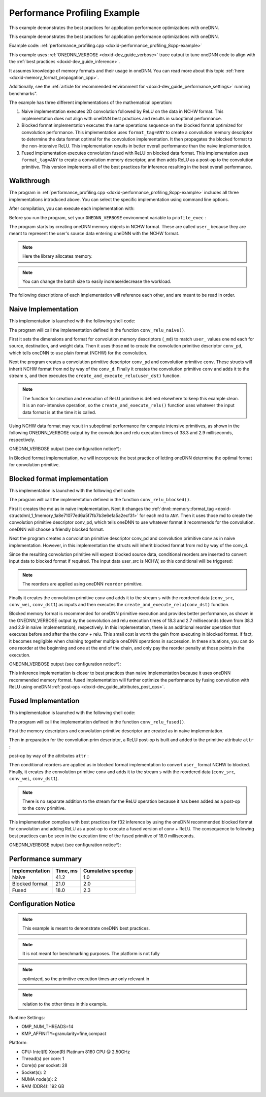 .. index:: pair: page; Performance Profiling Example
.. _doxid-performance_profiling_cpp:

Performance Profiling Example
=============================

This example demonstrates the best practices for application performance optimizations with oneDNN.

This example demonstrates the best practices for application performance optimizations with oneDNN.

Example code: :ref:`performance_profiling.cpp <doxid-performance_profiling_8cpp-example>`

This example uses :ref:`ONEDNN_VERBOSE <doxid-dev_guide_verbose>` trace output to tune oneDNN code to align with the :ref:`best practices <doxid-dev_guide_inference>`.

It assumes knowledge of memory formats and their usage in oneDNN. You can read more about this topic :ref:`here <doxid-memory_format_propagation_cpp>`.

Additionally, see the :ref:`article for recommended environment for <doxid-dev_guide_performance_settings>` running benchmarks".

The example has three different implementations of the mathematical operation:

#. Naive implementation executes 2D convolution followed by ReLU on the data in NCHW format. This implementation does not align with oneDNN best practices and results in suboptimal performance.

#. Blocked format implementation executes the same operations sequence on the blocked format optimized for convolution performance. This implementation uses ``format_tag=ANY`` to create a convolution memory descriptor to determine the data format optimal for the convolution implementation. It then propagates the blocked format to the non-intensive ReLU. This implementation results in better overall performance than the naive implementation.

#. Fused implementation executes convolution fused with ReLU on blocked data format. This implementation uses ``format_tag=ANY`` to create a convolution memory descriptor, and then adds ReLU as a post-op to the convolution primitive. This version implements all of the best practices for inference resulting in the best overall performance.



.. _doxid-performance_profiling_cpp_1performance_profiling_cpp_walkthrough:

Walkthrough
~~~~~~~~~~~

The program in :ref:`performance_profiling.cpp <doxid-performance_profiling_8cpp-example>` includes all three implementations introduced above. You can select the specific implementation using command line options.

After compilation, you can execute each implementation with:

.. ref-code-block:: cpp

	./program.exe [cpu|gpu] [implementation]

Before you run the program, set your ``ONEDNN_VERBOSE`` environment variable to ``profile_exec`` :

.. ref-code-block:: cpp

	export ONEDNN_VERBOSE=profile_exec

The program starts by creating oneDNN memory objects in NCHW format. These are called ``user_`` because they are meant to represent the user's source data entering oneDNN with the NCHW format.

.. ref-code-block:: cpp

	// set dimensions for synthetic data and weights
	const memory::dim BATCH = 128;
	const memory::dim IC = 3, OC = 96;
	const memory::dim IH = 227, KH = 11, OH = 55;
	const memory::dim IW = 227, KW = 11, OW = 55;


.. note:: 

   Here the library allocates memory.
   
   


.. ref-code-block:: cpp

	// create oneDNN memory objects for user's tensors (in nchw and oihw formats)
	auto user_src = memory({{BATCH, IC, IH, IW}, memory::data_type::f32,
	                               memory::format_tag::nchw},
	        eng);
	auto user_wei = memory({{OC, IC, KH, KW}, memory::data_type::f32,
	                               memory::format_tag::oihw},
	        eng);
	auto user_dst = memory({{BATCH, OC, OH, OW}, memory::data_type::f32,
	                               memory::format_tag::nchw},
	        eng);


.. note:: 

   You can change the batch size to easily increase/decrease the workload.
   
   
The following descriptions of each implementation will reference each other, and are meant to be read in order.





.. _doxid-performance_profiling_cpp_1performance_profiling_cpp_implementation1:

Naive Implementation
~~~~~~~~~~~~~~~~~~~~

This implementation is launched with the following shell code:

.. ref-code-block:: cpp

	./program.exe cpu naive

The program will call the implementation defined in the function ``conv_relu_naive()``.

First it sets the dimensions and format for convolution memory descriptors (``_md``) to match ``user_`` values one ``md`` each for source, destination, and weight data. Then it uses those ``md`` to create the convolution primitive descriptor ``conv_pd``, which tells oneDNN to use plain format (NCHW) for the convolution.

.. ref-code-block:: cpp

	// copy the dimensions and format from user's memory
	auto conv_src_md = memory::desc(user_src.get_desc());
	auto conv_wei_md = memory::desc(user_wei.get_desc());
	auto conv_dst_md = memory::desc(user_dst.get_desc());

Next the program creates a convolution primitive descriptor ``conv_pd`` and convolution primitive ``conv``. These structs will inherit NCHW format from ``md`` by way of the ``conv_d``. Finally it creates the convolution primitive ``conv`` and adds it to the stream ``s``, and then executes the ``create_and_execute_relu(user_dst)`` function.

.. ref-code-block:: cpp

	// create a convolution primitive descriptor
	auto conv_pd = convolution_forward::primitive_desc(eng,
	        prop_kind::forward_inference, algorithm::convolution_direct,
	        conv_src_md, conv_wei_md, conv_dst_md, strides, padding, padding);



.. ref-code-block:: cpp

	// create convolution primitive
	auto conv = convolution_forward(conv_pd);



.. ref-code-block:: cpp

	// execute convolution by adding it to the stream s
	conv.execute(s,
	        {{:ref:`DNNL_ARG_SRC <doxid-group__dnnl__api__primitives__common_1gac37ad67b48edeb9e742af0e50b70fe09>`, user_src}, {:ref:`DNNL_ARG_WEIGHTS <doxid-group__dnnl__api__primitives__common_1gaf279f28c59a807e71a70c719db56c5b3>`, user_wei},
	                {:ref:`DNNL_ARG_DST <doxid-group__dnnl__api__primitives__common_1ga3ca217e4a06d42a0ede3c018383c388f>`, user_dst}});



.. ref-code-block:: cpp

	// execute relu (on convolution's destination format, whatever it is)
	create_and_execute_relu(user_dst, eng, s);
	s.wait();


.. note:: 

   The function for creation and execution of ReLU primitive is defined elsewhere to keep this example clean. It is an non-intensive operation, so the ``create_and_execute_relu()`` function uses whatever the input data format is at the time it is called.
   
   
Using NCHW data format may result in suboptimal performance for compute intensive primitives, as shown in the following ONEDNN_VERBOSE output by the convolution and relu execution times of 38.3 and 2.9 milliseconds, respectively.

ONEDNN_VERBOSE output (see configuration notice\*):

.. ref-code-block:: cpp

	onednn_verbose,v0,exec,cpu,convolution,gemm:jit,forward_inference,src_f32::blocked:abcd:f0 wei_f32::blocked:abcd:f0 bia_undef::undef::f0 dst_f32::blocked:abcd:f0,,alg:convolution_direct,mb128_ic3oc96_ih227oh55kh11sh4dh0ph0_iw227ow55kw11sw4dw0pw0,38.314
	onednn_verbose,v0,exec,cpu,eltwise,jit:avx512_common,forward_inference,data_f32::blocked:abcd:f0 diff_undef::undef::f0,,alg:eltwise_relu alpha:0 beta:0,128x96x55x55,2.87695

In Blocked format implementation, we will incorporate the best practice of letting oneDNN determine the optimal format for convolution primitive.





.. _doxid-performance_profiling_cpp_1performance_profiling_cpp_implementation2:

Blocked format implementation
~~~~~~~~~~~~~~~~~~~~~~~~~~~~~

This implementation is launched with the following shell code:

.. ref-code-block:: cpp

	./program.exe cpu blocked

The program will call the implementation defined in the function ``conv_relu_blocked()``.

First it creates the md as in naive implementation. Next it changes the :ref:`dnnl::memory::format_tag <doxid-structdnnl_1_1memory_1a8e71077ed6a5f7fb7b3e6e1a5a2ecf3f>` for each md to ``ANY``. Then it uses those md to create the convolution primitive descriptor conv_pd, which tells oneDNN to use whatever format it recommends for the convolution. oneDNN will choose a friendly blocked format.

.. ref-code-block:: cpp

	// copy the dimensions and data type from user's memory and set format tag
	// to "any" to allow convolution to pick the best implementation
	auto conv_src_md = memory::desc(user_src.get_desc().get_dims(),
	        user_src.get_desc().get_data_type(), memory::format_tag::any);
	auto conv_wei_md = memory::desc(user_wei.get_desc().get_dims(),
	        user_wei.get_desc().get_data_type(), memory::format_tag::any);
	auto conv_dst_md = memory::desc(user_dst.get_desc().get_dims(),
	        user_dst.get_desc().get_data_type(), memory::format_tag::any);

Next the program creates a convolution primitive descriptor conv_pd and convolution primitive conv as in naive implementation. However, in this implementation the structs will inherit blocked format from md by way of the conv_d.

.. ref-code-block:: cpp

	// create a convolution primitive descriptor and primitive
	auto conv_pd = convolution_forward::primitive_desc(eng,
	        prop_kind::forward_inference, algorithm::convolution_direct,
	        conv_src_md, conv_wei_md, conv_dst_md, strides, padding, padding);

Since the resulting convolution primitive will expect blocked source data, conditional reorders are inserted to convert input data to blocked format if required. The input data user_src is NCHW, so this conditional will be triggered:

.. note:: 

   The reorders are applied using oneDNN ``reorder`` primitive.
   
   


.. ref-code-block:: cpp

	// prepare convolution source
	memory conv_src = user_src;
	if (conv_pd.src_desc() != user_src.get_desc()) {
	    conv_src = memory(conv_pd.src_desc(), eng);
	    auto r_pd = reorder::primitive_desc(user_src, conv_src);
	    reorder(r_pd).execute(s, user_src, conv_src);
	}

	// prepare convolution weights
	memory conv_wei = user_wei;
	if (conv_pd.weights_desc() != user_wei.get_desc()) {
	    conv_wei = memory(conv_pd.weights_desc(), eng);
	    auto r_pd = reorder::primitive_desc(user_wei, conv_wei);
	    reorder(r_pd).execute(s, user_wei, conv_wei);
	}

	// prepare convolution destination
	memory conv_dst = user_dst;
	if (conv_pd.dst_desc() != user_dst.get_desc())
	    conv_dst = memory(conv_pd.dst_desc(), eng);

Finally it creates the convolution primitive ``conv`` and adds it to the stream ``s`` with the reordered data (``conv_src``, ``conv_wei``, ``conv_dst1``) as inputs and then executes the ``create_and_execute_relu(conv_dst)`` function.

.. ref-code-block:: cpp

	// create convolution primitive
	auto conv = convolution_forward(conv_pd);



.. ref-code-block:: cpp

	// execute convolution by adding it to the stream s
	conv.execute(s,
	        {{:ref:`DNNL_ARG_SRC <doxid-group__dnnl__api__primitives__common_1gac37ad67b48edeb9e742af0e50b70fe09>`, conv_src}, {:ref:`DNNL_ARG_WEIGHTS <doxid-group__dnnl__api__primitives__common_1gaf279f28c59a807e71a70c719db56c5b3>`, conv_wei},
	                {:ref:`DNNL_ARG_DST <doxid-group__dnnl__api__primitives__common_1ga3ca217e4a06d42a0ede3c018383c388f>`, conv_dst}});



.. ref-code-block:: cpp

	// execute relu (on convolution's destination format, whatever it is)
	create_and_execute_relu(conv_dst, eng, s);

Blocked memory format is recommended for oneDNN primitive execution and provides better performance, as shown in the ONEDNN_VERBOSE output by the convolution and relu execution times of 18.3 and 2.7 milliseconds (down from 38.3 and 2.9 in naive implementation), respectively. In this implementation, there is an additional reorder operation that executes before and after the the conv + relu. This small cost is worth the gain from executing in blocked format. If fact, it becomes negligible when chaining together multiple oneDNN operations in succession. In these situations, you can do one reorder at the beginning and one at the end of the chain, and only pay the reorder penalty at those points in the execution.

ONEDNN_VERBOSE output (see configuration notice\*):

.. ref-code-block:: cpp

	onednn_verbose,v0,exec,cpu,reorder,jit:uni,undef,src_f32::blocked:abcd:f0 dst_f32::blocked:Acdb16a:f0,,,96x3x11x11,0.0310059
	onednn_verbose,v0,exec,cpu,convolution,jit:avx512_common,forward_inference,src_f32::blocked:abcd:f0 wei_f32::blocked:Acdb16a:f0 bia_undef::undef::f0 dst_f32::blocked:aBcd16b:f0,,alg:convolution_direct,mb128_ic3oc96_ih227oh55kh11sh4dh0ph0_iw227ow55kw11sw4dw0pw0,18.3101
	onednn_verbose,v0,exec,cpu,eltwise,jit:avx512_common,forward_inference,data_f32::blocked:aBcd16b:f0 diff_undef::undef::f0,,alg:eltwise_relu alpha:0 beta:0,128x96x55x55,2.66895
	onednn_verbose,v0,exec,cpu,reorder,jit:uni,undef,src_f32::blocked:aBcd16b:f0 dst_f32::blocked:abcd:f0,,,128x96x55x55,4.80396

This inference implementation is closer to best practices than naive implementation because it uses oneDNN recommended memory format. fused implementation will further optimize the performance by fusing convolution with ReLU using oneDNN :ref:`post-ops <doxid-dev_guide_attributes_post_ops>`.





.. _doxid-performance_profiling_cpp_1performance_profiling_cpp_implementation3:

Fused Implementation
~~~~~~~~~~~~~~~~~~~~

This implementation is launched with the following shell code:

.. ref-code-block:: cpp

	./program.exe cpu fused

The program will call the implementation defined in the function ``conv_relu_fused()``.

First the memory descriptors and convolution primitive descriptor are created as in naive implementation.

Then in preparation for the convolution prim descriptor, a ReLU post-op is built and added to the primitive attribute ``attr`` :

.. ref-code-block:: cpp

	// function to create post-op attribute for fused relu
	primitive_attr create_attr_with_relu_post_op() {
	    // create a post-op with relu
	    post_ops ops;
	    ops.append_eltwise(algorithm::eltwise_relu, 0.f, 0.f);
	
	    // create an attribute and set the corresponding post op
	    primitive_attr attr;
	    attr.set_post_ops(ops);
	
	    return attr;
	}

post-op by way of the attributes ``attr`` :

.. ref-code-block:: cpp

	// create an attribute for fused relu
	auto attr = create_attr_with_relu_post_op();

	// create a convolution primitive descriptor
	auto conv_pd = convolution_forward::primitive_desc(eng,
	        prop_kind::forward_inference, algorithm::convolution_direct,
	        conv_src_md, conv_wei_md, conv_dst_md, strides, padding, padding,
	        attr);

Then conditional reorders are applied as in blocked format implementation to convert ``user_`` format NCHW to blocked. Finally, it creates the convolution primitive ``conv`` and adds it to the stream ``s`` with the reordered data (``conv_src``, ``conv_wei``, ``conv_dst1``).

.. note:: 

   There is no separate addition to the stream for the ReLU operation because it has been added as a post-op to the ``conv`` primitive.
   
   


.. ref-code-block:: cpp

	// create convolution primitive
	auto conv = convolution_forward(conv_pd);



.. ref-code-block:: cpp

	// execute convolution by adding it to the stream s
	conv.execute(s,
	        {{:ref:`DNNL_ARG_SRC <doxid-group__dnnl__api__primitives__common_1gac37ad67b48edeb9e742af0e50b70fe09>`, conv_src}, {:ref:`DNNL_ARG_WEIGHTS <doxid-group__dnnl__api__primitives__common_1gaf279f28c59a807e71a70c719db56c5b3>`, conv_wei},
	                {:ref:`DNNL_ARG_DST <doxid-group__dnnl__api__primitives__common_1ga3ca217e4a06d42a0ede3c018383c388f>`, conv_dst}});

This implementation complies with best practices for f32 inference by using the oneDNN recommended blocked format for convolution and adding ReLU as a post-op to execute a fused version of conv + ReLU. The consequence to following best practices can be seen in the execution time of the fused primitive of 18.0 milliseconds.

ONEDNN_VERBOSE output (see configuration notice\*):

.. ref-code-block:: cpp

	onednn_verbose,v0,exec,cpu,reorder,jit:uni,undef,src_f32::blocked:abcd:f0 dst_f32::blocked:Acdb16a:f0,,,96x3x11x11,0.0148926
	onednn_verbose,v0,exec,cpu,convolution,jit:avx512_common,forward_inference,src_f32::blocked:abcd:f0 wei_f32::blocked:Acdb16a:f0 bia_undef::undef::f0 dst_f32::blocked:aBcd16b:f0,post_ops:'eltwise_relu;';,alg:convolution_direct,mb128_ic3oc96_ih227oh55kh11sh4dh0ph0_iw227ow55kw11sw4dw0pw0,17.968
	onednn_verbose,v0,exec,cpu,reorder,jit:uni,undef,src_f32::blocked:aBcd16b:f0 dst_f32::blocked:abcd:f0,,,128x96x55x55,4.66797





.. _doxid-performance_profiling_cpp_1performance_profiling_cpp_roundup:

Performance summary
~~~~~~~~~~~~~~~~~~~

===============  =========  ===================  
Implementation   Time, ms   Cumulative speedup   
===============  =========  ===================  
Naive            41.2       1.0                  
Blocked format   21.0       2.0                  
Fused            18.0       2.3                  
===============  =========  ===================





.. _doxid-performance_profiling_cpp_1performance_profiling_cpp_config:

Configuration Notice
~~~~~~~~~~~~~~~~~~~~

.. note:: 

   This example is meant to demonstrate oneDNN best practices.
   
   

.. note:: 

   It is not meant for benchmarking purposes. The platform is not fully
   
   

.. note:: 

   optimized, so the primitive execution times are only relevant in
   
   

.. note:: 

   relation to the other times in this example.
   
   
Runtime Settings:

* OMP_NUM_THREADS=14

* KMP_AFFINITY=granularity=fine,compact

Platform:

* CPU: Intel(R) Xeon(R) Platinum 8180 CPU @ 2.50GHz

* Thread(s) per core: 1

* Core(s) per socket: 28

* Socket(s): 2

* NUMA node(s): 2

* RAM (DDR4): 192 GB

